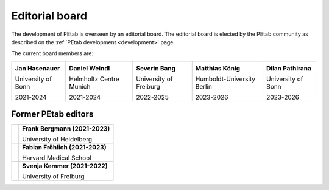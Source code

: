 Editorial board
===============

The development of PEtab is overseen by an editorial board. The editorial board
is elected by the PEtab community as described on the
:ref:`PEtab development <development>` page.

The current board members are:

.. |JH| image:: https://avatars.githubusercontent.com/u/12297214?s=128

.. |DW| image:: https://avatars.githubusercontent.com/u/18048784?s=128

.. |SB| image:: https://avatars.githubusercontent.com/u/62339465?s=128

.. |MK| image:: https://avatars.githubusercontent.com/u/900538?s=128

.. |DP| image:: https://avatars.githubusercontent.com/u/59329744?s=128

+--------------------+-------------------------+------------------------+----------------------------+------------------------+
| |JH|               | |DW|                    | |SB|                   | |MK|                       | |DP|                   |
|                    |                         |                        |                            |                        |
| **Jan Hasenauer**  | **Daniel Weindl**       | **Severin Bang**       | **Matthias König**         | **Dilan Pathirana**    |
|                    |                         |                        |                            |                        |
| University of Bonn | Helmholtz Centre Munich | University of Freiburg | Humboldt-University Berlin | University of Bonn     |
|                    |                         |                        |                            |                        |
| 2021-2024          | 2021-2024               | 2022-2025              | 2023-2026                  | 2023-2026              |
+--------------------+-------------------------+------------------------+----------------------------+------------------------+

Former PEtab editors
--------------------

.. |FB| image:: https://avatars.githubusercontent.com/u/949059?s=128

.. |FF| image:: https://avatars.githubusercontent.com/u/14923969?s=128

.. |SK| image:: https://avatars.githubusercontent.com/u/18700932?s=128

+------+---------------------------------+
| |FB| | **Frank Bergmann (2021-2023)**  |
|      |                                 |
|      | University of Heidelberg        |
+------+---------------------------------+
| |FF| | **Fabian Fröhlich (2021-2023)** |
|      |                                 |
|      | Harvard Medical School          |
+------+---------------------------------+
| |SK| | **Svenja Kemmer (2021-2022)**   |
|      |                                 |
|      | University of Freiburg          |
+------+---------------------------------+

